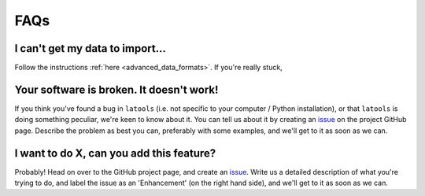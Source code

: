 .. _beginner_FAQ:

####
FAQs
####

^^^^^^^^^^^^^^^^^^^^^^^^^^^^^^^^
I can't get my data to import...
^^^^^^^^^^^^^^^^^^^^^^^^^^^^^^^^
Follow the instructions :ref:`here <advanced_data_formats>`. If you're really stuck, 

^^^^^^^^^^^^^^^^^^^^^^^^^^^^^^^^^^^^^^^^^
Your software is broken. It doesn't work!
^^^^^^^^^^^^^^^^^^^^^^^^^^^^^^^^^^^^^^^^^
If you think you've found a bug in ``latools`` (i.e. not specific to your computer / Python installation), or that ``latools`` is doing something peculiar, we're keen to know about it. You can tell us about it by creating an `issue <https://github.com/oscarbranson/latools/issues/new>`_ on the project GitHub page. Describe the problem as best you can, preferably with some examples, and we'll get to it as soon as we can.

^^^^^^^^^^^^^^^^^^^^^^^^^^^^^^^^^^^^^^^^^
I want to do X, can you add this feature?
^^^^^^^^^^^^^^^^^^^^^^^^^^^^^^^^^^^^^^^^^
Probably! Head on over to the GitHub project page, and create an `issue <https://github.com/oscarbranson/latools/issues/new>`_. Write us a detailed description of what you're trying to do, and label the issue as an 'Enhancement' (on the right hand side), and we'll get to it as soon as we can.
